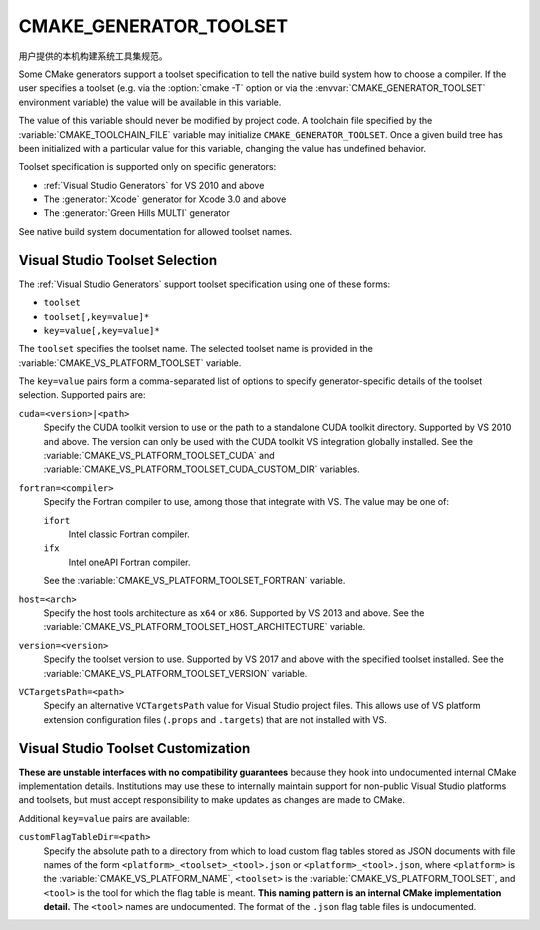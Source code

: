 CMAKE_GENERATOR_TOOLSET
-----------------------

用户提供的本机构建系统工具集规范。

Some CMake generators support a toolset specification to tell the
native build system how to choose a compiler.  If the user specifies
a toolset (e.g. via the :option:`cmake -T` option or via
the :envvar:`CMAKE_GENERATOR_TOOLSET` environment variable) the value
will be available in this variable.

The value of this variable should never be modified by project code.
A toolchain file specified by the :variable:`CMAKE_TOOLCHAIN_FILE`
variable may initialize ``CMAKE_GENERATOR_TOOLSET``.  Once a given
build tree has been initialized with a particular value for this
variable, changing the value has undefined behavior.

Toolset specification is supported only on specific generators:

* :ref:`Visual Studio Generators` for VS 2010 and above
* The :generator:`Xcode` generator for Xcode 3.0 and above
* The :generator:`Green Hills MULTI` generator

See native build system documentation for allowed toolset names.

Visual Studio Toolset Selection
^^^^^^^^^^^^^^^^^^^^^^^^^^^^^^^

The :ref:`Visual Studio Generators` support toolset specification
using one of these forms:

* ``toolset``
* ``toolset[,key=value]*``
* ``key=value[,key=value]*``

The ``toolset`` specifies the toolset name.  The selected toolset name
is provided in the :variable:`CMAKE_VS_PLATFORM_TOOLSET` variable.

The ``key=value`` pairs form a comma-separated list of options to
specify generator-specific details of the toolset selection.
Supported pairs are:

``cuda=<version>|<path>``
  Specify the CUDA toolkit version to use or the path to a
  standalone CUDA toolkit directory.  Supported by VS 2010
  and above. The version can only be used with the CUDA
  toolkit VS integration globally installed.
  See the :variable:`CMAKE_VS_PLATFORM_TOOLSET_CUDA` and
  :variable:`CMAKE_VS_PLATFORM_TOOLSET_CUDA_CUSTOM_DIR` variables.

``fortran=<compiler>``
  .. versionadded:: 3.29

  Specify the Fortran compiler to use, among those that integrate with VS.
  The value may be one of:

  ``ifort``
    Intel classic Fortran compiler.

  ``ifx``
    Intel oneAPI Fortran compiler.

  See the :variable:`CMAKE_VS_PLATFORM_TOOLSET_FORTRAN` variable.

``host=<arch>``
  Specify the host tools architecture as ``x64`` or ``x86``.
  Supported by VS 2013 and above.
  See the :variable:`CMAKE_VS_PLATFORM_TOOLSET_HOST_ARCHITECTURE`
  variable.

``version=<version>``
  Specify the toolset version to use.  Supported by VS 2017
  and above with the specified toolset installed.
  See the :variable:`CMAKE_VS_PLATFORM_TOOLSET_VERSION` variable.

``VCTargetsPath=<path>``
  Specify an alternative ``VCTargetsPath`` value for Visual Studio
  project files.  This allows use of VS platform extension configuration
  files (``.props`` and ``.targets``) that are not installed with VS.

Visual Studio Toolset Customization
^^^^^^^^^^^^^^^^^^^^^^^^^^^^^^^^^^^

**These are unstable interfaces with no compatibility guarantees**
because they hook into undocumented internal CMake implementation details.
Institutions may use these to internally maintain support for non-public
Visual Studio platforms and toolsets, but must accept responsibility to
make updates as changes are made to CMake.

Additional ``key=value`` pairs are available:

``customFlagTableDir=<path>``
  .. versionadded:: 3.21

  Specify the absolute path to a directory from which to load custom
  flag tables stored as JSON documents with file names of the form
  ``<platform>_<toolset>_<tool>.json`` or ``<platform>_<tool>.json``,
  where ``<platform>`` is the :variable:`CMAKE_VS_PLATFORM_NAME`,
  ``<toolset>`` is the :variable:`CMAKE_VS_PLATFORM_TOOLSET`,
  and ``<tool>`` is the tool for which the flag table is meant.
  **This naming pattern is an internal CMake implementation detail.**
  The ``<tool>`` names are undocumented.  The format of the ``.json``
  flag table files is undocumented.

